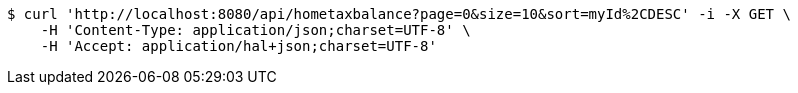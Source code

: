 [source,bash]
----
$ curl 'http://localhost:8080/api/hometaxbalance?page=0&size=10&sort=myId%2CDESC' -i -X GET \
    -H 'Content-Type: application/json;charset=UTF-8' \
    -H 'Accept: application/hal+json;charset=UTF-8'
----